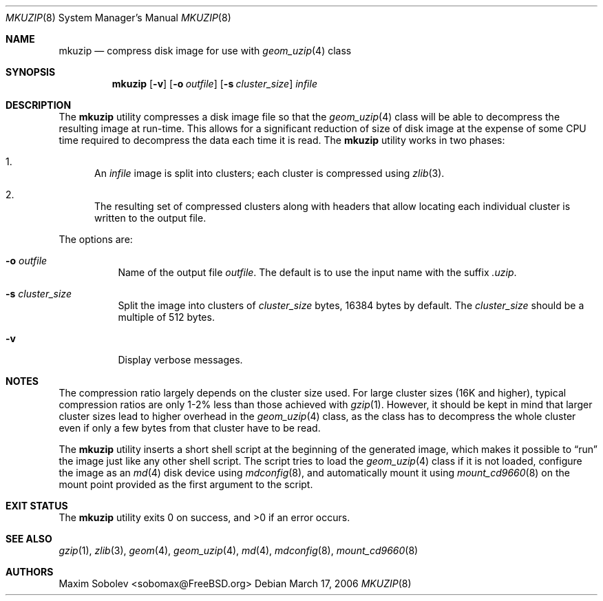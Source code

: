 .\" ----------------------------------------------------------------------------
.\" "THE BEER-WARE LICENSE" (Revision 42):
.\" <sobomax@FreeBSD.ORG> wrote this file. As long as you retain this notice you
.\" can do whatever you want with this stuff. If we meet some day, and you think
.\" this stuff is worth it, you can buy me a beer in return.       Maxim Sobolev
.\" ----------------------------------------------------------------------------
.\"
.\" $FreeBSD: src/usr.bin/mkuzip/mkuzip.8,v 1.7.10.1.6.1 2010/12/21 17:09:25 kensmith Exp $
.\"
.Dd March 17, 2006
.Dt MKUZIP 8
.Os
.Sh NAME
.Nm mkuzip
.Nd compress disk image for use with
.Xr geom_uzip 4
class
.Sh SYNOPSIS
.Nm
.Op Fl v
.Op Fl o Ar outfile
.Op Fl s Ar cluster_size
.Ar infile
.Sh DESCRIPTION
The
.Nm
utility compresses a disk image file so that the
.Xr geom_uzip 4
class will be able to decompress the resulting image at run-time.
This allows for a significant reduction of size of disk image at
the expense of some CPU time required to decompress the data each
time it is read.
The
.Nm
utility
works in two phases:
.Bl -enum
.It
An
.Ar infile
image is split into clusters; each cluster is compressed using
.Xr zlib 3 .
.It
The resulting set of compressed clusters along with headers that allow
locating each individual cluster is written to the output file.
.El
.Pp
The options are:
.Bl -tag -width indent
.It Fl o Ar outfile
Name of the output file
.Ar outfile .
The default is to use the input name with the suffix
.Pa .uzip .
.It Fl s Ar cluster_size
Split the image into clusters of
.Ar cluster_size
bytes, 16384 bytes by default.
The
.Ar cluster_size
should be a multiple of 512 bytes.
.It Fl v
Display verbose messages.
.El
.Sh NOTES
The compression ratio largely depends on the cluster size used.
.\" The following two sentences are unclear: how can gzip(1) be
.\" used in a comparable fashion, and wouldn't a gzip-compressed
.\" image suffer from larger cluster sizes as well?
For large cluster sizes (16K and higher), typical compression ratios
are only 1-2% less than those achieved with
.Xr gzip 1 .
However, it should be kept in mind that larger cluster
sizes lead to higher overhead in the
.Xr geom_uzip 4
class, as the class has to decompress the whole cluster even if
only a few bytes from that cluster have to be read.
.Pp
The
.Nm
utility
inserts a short shell script at the beginning of the generated image,
which makes it possible to
.Dq run
the image just like any other shell script.
The script tries to load the
.Xr geom_uzip 4
class if it is not loaded, configure the image as an
.Xr md 4
disk device using
.Xr mdconfig 8 ,
and automatically mount it using
.Xr mount_cd9660 8
on the mount point provided as the first argument to the script.
.Sh EXIT STATUS
.Ex -std
.Sh SEE ALSO
.Xr gzip 1 ,
.Xr zlib 3 ,
.Xr geom 4 ,
.Xr geom_uzip 4 ,
.Xr md 4 ,
.Xr mdconfig 8 ,
.Xr mount_cd9660 8
.Sh AUTHORS
.An Maxim Sobolev Aq sobomax@FreeBSD.org
